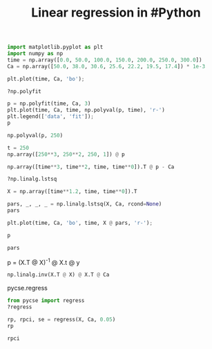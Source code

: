 #+title: Linear regression in #Python

#+attr_org: :width 800
[[/Users/jkitchin/Dropbox/python/pycse/pycse-channel/screenshots/linear-regression.png]]


#+BEGIN_SRC jupyter-python
import matplotlib.pyplot as plt
import numpy as np
time = np.array([0.0, 50.0, 100.0, 150.0, 200.0, 250.0, 300.0])
Ca = np.array([50.0, 38.0, 30.6, 25.6, 22.2, 19.5, 17.4]) * 1e-3

plt.plot(time, Ca, 'bo');
#+END_SRC

#+RESULTS:
[[file:./.ob-jupyter/6d35d61ebd7cd838d422e653a35d4d1d6a739418.png]]
#+BEGIN_SRC jupyter-python
?np.polyfit
#+END_SRC

#+RESULTS:

#+BEGIN_SRC jupyter-python
p = np.polyfit(time, Ca, 3)
plt.plot(time, Ca, time, np.polyval(p, time), 'r-')
plt.legend(['data', 'fit']);
p
#+END_SRC

#+RESULTS:
:RESULTS:
: array([-1.26666667e-09,  9.32857143e-07, -2.74476190e-04,  4.98714286e-02])
[[file:./.ob-jupyter/0a616273e8db4667a017c2b5a668bf0d4d23f7a6.png]]
:END:

#+BEGIN_SRC jupyter-python
np.polyval(p, 250)
#+END_SRC

#+RESULTS:
: 0.01976428571428576

#+BEGIN_SRC jupyter-python
t = 250
np.array([250**3, 250**2, 250, 1]) @ p
#+END_SRC

#+RESULTS:
: 0.019764285714285762

#+BEGIN_SRC jupyter-python
np.array([time**3, time**2, time, time**0]).T @ p - Ca
#+END_SRC

#+RESULTS:
: array([-1.28571429e-04,  3.21428571e-04, -1.14285714e-04, -1.85714286e-04,
:        -4.28571429e-05,  2.64285714e-04, -1.14285714e-04])

#+BEGIN_SRC jupyter-python
?np.linalg.lstsq
#+END_SRC

#+RESULTS:

#+BEGIN_SRC jupyter-python
X = np.array([time**1.2, time, time**0]).T

pars, _, _, _ = np.linalg.lstsq(X, Ca, rcond=None)
pars

plt.plot(time, Ca, 'bo', time, X @ pars, 'r-');
#+END_SRC

#+RESULTS:
[[file:./.ob-jupyter/6374701464b6792388f8be961828f6c036365a69.png]]

#+BEGIN_SRC jupyter-python
p
#+END_SRC

#+RESULTS:
: array([-1.26666667e-09,  9.32857143e-07, -2.74476190e-04,  4.98714286e-02])




#+BEGIN_SRC jupyter-python
pars
#+END_SRC

#+RESULTS:
: array([ 0.00013444, -0.00052789,  0.04985481])

p = (X.T @ X)^{-1} @ X.t @ y
#+BEGIN_SRC jupyter-python
np.linalg.inv(X.T @ X) @ X.T @ Ca
#+END_SRC

#+RESULTS:
: array([ 0.00013444, -0.00052789,  0.04985481])

pycse.regress

#+BEGIN_SRC jupyter-python
from pycse import regress
?regress
#+END_SRC

#+RESULTS:

#+BEGIN_SRC jupyter-python
rp, rpci, se = regress(X, Ca, 0.05)
rp
#+END_SRC

#+RESULTS:
:RESULTS:
: /Users/jkitchin/Dropbox/python/pycse/pycse/PYCSE.py:62: FutureWarning: `rcond` parameter will change to the default of machine precision times ``max(M, N)`` where M and N are the input matrix dimensions.
: To use the future default and silence this warning we advise to pass `rcond=None`, to keep using the old, explicitly pass `rcond=-1`.
:   b, res, rank, s = np.linalg.lstsq(A, y)
: array([ 0.00013444, -0.00052789,  0.04985481])
:END:

#+BEGIN_SRC jupyter-python
rpci
#+END_SRC

#+RESULTS:
: array([[ 0.0001198 ,  0.00014909],
:        [-0.00057438, -0.00048139],
:        [ 0.04898018,  0.05072945]])
